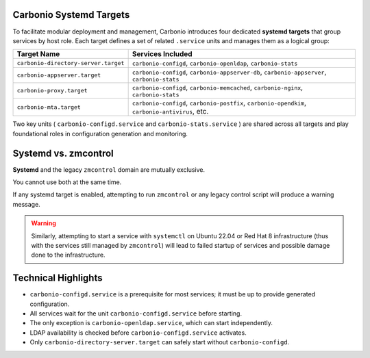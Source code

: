 Carbonio Systemd Targets
========================

To facilitate modular deployment and management, Carbonio introduces four dedicated **systemd targets** 
that group services by host role.
Each target defines a set of related ``.service`` units and manages them 
as a logical group:

.. list-table::
   :header-rows: 1
   :widths: 30 70

   * - Target Name
     - Services Included
   * - ``carbonio-directory-server.target``
     - ``carbonio-configd``, ``carbonio-openldap``, ``carbonio-stats``
   * - ``carbonio-appserver.target``
     - ``carbonio-configd``, ``carbonio-appserver-db``, ``carbonio-appserver``, ``carbonio-stats``
   * - ``carbonio-proxy.target``
     - ``carbonio-configd``, ``carbonio-memcached``, ``carbonio-nginx``, ``carbonio-stats``
   * - ``carbonio-mta.target``
     - ``carbonio-configd``, ``carbonio-postfix``, ``carbonio-opendkim``, ``carbonio-antivirus``, etc.

Two key units ( ``carbonio-configd.service`` and ``carbonio-stats.service`` ) are shared across all targets 
and play foundational roles in configuration generation and monitoring.

Systemd vs. zmcontrol
========================================

**Systemd** and the legacy ``zmcontrol`` domain are mutually exclusive.

You cannot use both at the same time.

If any systemd target is enabled, attempting to run ``zmcontrol`` or any legacy control script will produce 
a warning message.

.. warning:: Similarly, attempting to start a service with ``systemctl`` on Ubuntu 22.04 or Red Hat 8 infrastructure
   (thus with the services still managed by ``zmcontrol``) will lead to failed startup of services and possible damage
   done to the infrastructure.

Technical Highlights
====================

- ``carbonio-configd.service`` is a prerequisite for most services; it must be up to provide generated configuration.
- All services wait for the unit ``carbonio-configd.service`` before starting.
- The only exception is ``carbonio-openldap.service``, which can start independently.
- LDAP availability is checked before ``carbonio-configd.service`` activates.
- Only ``carbonio-directory-server.target`` can safely start without ``carbonio-configd``.